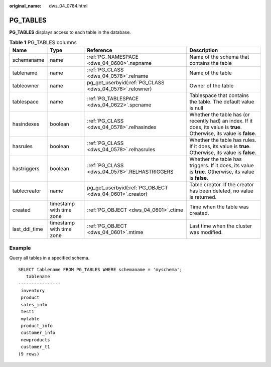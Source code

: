 :original_name: dws_04_0784.html

.. _dws_04_0784:

PG_TABLES
=========

**PG_TABLES** displays access to each table in the database.

.. table:: **Table 1** PG_TABLES columns

   +---------------+--------------------------+---------------------------------------------------------+-------------------------------------------------------------------------------------------------------------------------+
   | Name          | Type                     | Reference                                               | Description                                                                                                             |
   +===============+==========================+=========================================================+=========================================================================================================================+
   | schemaname    | name                     | :ref:`PG_NAMESPACE <dws_04_0600>`.nspname               | Name of the schema that contains the table                                                                              |
   +---------------+--------------------------+---------------------------------------------------------+-------------------------------------------------------------------------------------------------------------------------+
   | tablename     | name                     | :ref:`PG_CLASS <dws_04_0578>`.relname                   | Name of the table                                                                                                       |
   +---------------+--------------------------+---------------------------------------------------------+-------------------------------------------------------------------------------------------------------------------------+
   | tableowner    | name                     | pg_get_userbyid(:ref:`PG_CLASS <dws_04_0578>`.relowner) | Owner of the table                                                                                                      |
   +---------------+--------------------------+---------------------------------------------------------+-------------------------------------------------------------------------------------------------------------------------+
   | tablespace    | name                     | :ref:`PG_TABLESPACE <dws_04_0622>`.spcname              | Tablespace that contains the table. The default value is null                                                           |
   +---------------+--------------------------+---------------------------------------------------------+-------------------------------------------------------------------------------------------------------------------------+
   | hasindexes    | boolean                  | :ref:`PG_CLASS <dws_04_0578>`.relhasindex               | Whether the table has (or recently had) an index. If it does, its value is **true**. Otherwise, its value is **false**. |
   +---------------+--------------------------+---------------------------------------------------------+-------------------------------------------------------------------------------------------------------------------------+
   | hasrules      | boolean                  | :ref:`PG_CLASS <dws_04_0578>`.relhasrules               | Whether the table has rules. If it does, its value is **true**. Otherwise, its value is **false**.                      |
   +---------------+--------------------------+---------------------------------------------------------+-------------------------------------------------------------------------------------------------------------------------+
   | hastriggers   | boolean                  | :ref:`PG_CLASS <dws_04_0578>`.RELHASTRIGGERS            | Whether the table has triggers. If it does, its value is **true**. Otherwise, its value is **false**.                   |
   +---------------+--------------------------+---------------------------------------------------------+-------------------------------------------------------------------------------------------------------------------------+
   | tablecreator  | name                     | pg_get_userbyid(:ref:`PG_OBJECT <dws_04_0601>`.creator) | Table creator. If the creator has been deleted, no value is returned.                                                   |
   +---------------+--------------------------+---------------------------------------------------------+-------------------------------------------------------------------------------------------------------------------------+
   | created       | timestamp with time zone | :ref:`PG_OBJECT <dws_04_0601>`.ctime                    | Time when the table was created.                                                                                        |
   +---------------+--------------------------+---------------------------------------------------------+-------------------------------------------------------------------------------------------------------------------------+
   | last_ddl_time | timestamp with time zone | :ref:`PG_OBJECT <dws_04_0601>`.mtime                    | Last time when the cluster was modified.                                                                                |
   +---------------+--------------------------+---------------------------------------------------------+-------------------------------------------------------------------------------------------------------------------------+

Example
-------

Query all tables in a specified schema.

::

   SELECT tablename FROM PG_TABLES WHERE schemaname = 'myschema';
      tablename
   ----------------
    inventory
    product
    sales_info
    test1
    mytable
    product_info
    customer_info
    newproducts
    customer_t1
   (9 rows)
